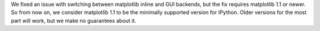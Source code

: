We fixed an issue with switching between matplotlib inline and GUI backends,
but the fix requires matplotlib 1.1 or newer.  So from now on, we consider
matplotlib 1.1 to be the minimally supported version for IPython. Older
versions for the most part will work, but we make no guarantees about it.
